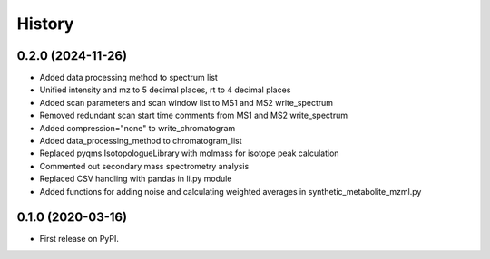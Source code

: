 =======
History
=======

0.2.0 (2024-11-26)
------------------

* Added data processing method to spectrum list
* Unified intensity and mz to 5 decimal places, rt to 4 decimal places
* Added scan parameters and scan window list to MS1 and MS2 write_spectrum
* Removed redundant scan start time comments from MS1 and MS2 write_spectrum
* Added compression="none" to write_chromatogram
* Added data_processing_method to chromatogram_list
* Replaced pyqms.IsotopologueLibrary with molmass for isotope peak calculation
* Commented out secondary mass spectrometry analysis
* Replaced CSV handling with pandas in li.py module
* Added functions for adding noise and calculating weighted averages in synthetic_metabolite_mzml.py

0.1.0 (2020-03-16)
------------------

* First release on PyPI.